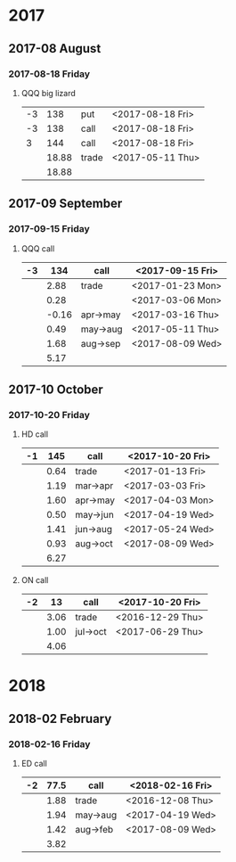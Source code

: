 * 2017
** 2017-08 August
*** 2017-08-18 Friday
**** QQQ big lizard
     |----+-------+-------+------------------|
     | -3 |   138 | put   | <2017-08-18 Fri> |
     | -3 |   138 | call  | <2017-08-18 Fri> |
     |  3 |   144 | call  | <2017-08-18 Fri> |
     |----+-------+-------+------------------|
     |    | 18.88 | trade | <2017-05-11 Thu> |
     |----+-------+-------+------------------|
     |    | 18.88 |       |                  |
     |----+-------+-------+------------------|
     #+TBLFM: @>$2=vsum(@II..III);%.2f
** 2017-09 September
*** 2017-09-15 Friday
**** QQQ call
     |----+-------+----------+------------------|
     | -3 |   134 | call     | <2017-09-15 Fri> |
     |----+-------+----------+------------------|
     |    |  2.88 | trade    | <2017-01-23 Mon> |
     |    |  0.28 |          | <2017-03-06 Mon> |
     |    | -0.16 | apr->may | <2017-03-16 Thu> |
     |    |  0.49 | may->aug | <2017-05-11 Thu> |
     |    |  1.68 | aug->sep | <2017-08-09 Wed> |
     |----+-------+----------+------------------|
     |    |  5.17 |          |                  |
     |----+-------+----------+------------------|
     #+TBLFM: @>$2=vsum(@II..III);%.2f
** 2017-10 October
*** 2017-10-20 Friday
**** HD call
     |----+------+----------+------------------|
     | -1 |  145 | call     | <2017-10-20 Fri> |
     |----+------+----------+------------------|
     |    | 0.64 | trade    | <2017-01-13 Fri> |
     |    | 1.19 | mar->apr | <2017-03-03 Fri> |
     |    | 1.60 | apr->may | <2017-04-03 Mon> |
     |    | 0.50 | may->jun | <2017-04-19 Wed> |
     |    | 1.41 | jun->aug | <2017-05-24 Wed> |
     |    | 0.93 | aug->oct | <2017-08-09 Wed> |
     |----+------+----------+------------------|
     |    | 6.27 |          |                  |
     |----+------+----------+------------------|
     #+TBLFM: @>$2=vsum(@II..III);%.2f
**** ON call
     |----+------+----------+------------------|
     | -2 |   13 | call     | <2017-10-20 Fri> |
     |----+------+----------+------------------|
     |    | 3.06 | trade    | <2016-12-29 Thu> |
     |    | 1.00 | jul->oct | <2017-06-29 Thu> |
     |----+------+----------+------------------|
     |    | 4.06 |          |                  |
     |----+------+----------+------------------|
     #+TBLFM: @>$2=vsum(@II..III);%.2f
* 2018
** 2018-02 February
*** 2018-02-16 Friday
**** ED call
     |----+------+----------+------------------|
     | -2 | 77.5 | call     | <2018-02-16 Fri> |
     |----+------+----------+------------------|
     |    | 1.88 | trade    | <2016-12-08 Thu> |
     |    | 1.94 | may->aug | <2017-04-19 Wed> |
     |    | 1.42 | aug->feb | <2017-08-09 Wed> |
     |----+------+----------+------------------|
     |    | 3.82 |          |                  |
     |----+------+----------+------------------|
     #+TBLFM: @>$2=vsum(@II..III);%.2f
